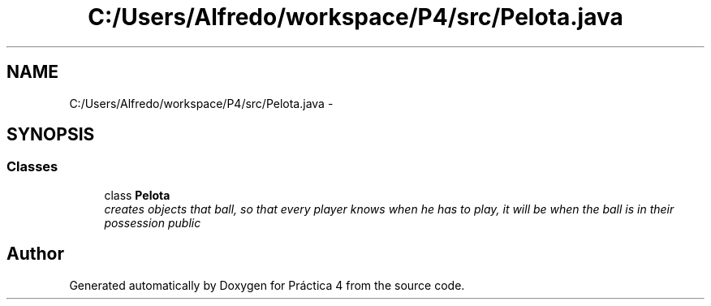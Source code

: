 .TH "C:/Users/Alfredo/workspace/P4/src/Pelota.java" 3 "Thu Apr 14 2016" "Práctica 4" \" -*- nroff -*-
.ad l
.nh
.SH NAME
C:/Users/Alfredo/workspace/P4/src/Pelota.java \- 
.SH SYNOPSIS
.br
.PP
.SS "Classes"

.in +1c
.ti -1c
.RI "class \fBPelota\fP"
.br
.RI "\fIcreates objects that ball, so that every player knows when he has to play, it will be when the ball is in their possession  public \fP"
.in -1c
.SH "Author"
.PP 
Generated automatically by Doxygen for Práctica 4 from the source code\&.

